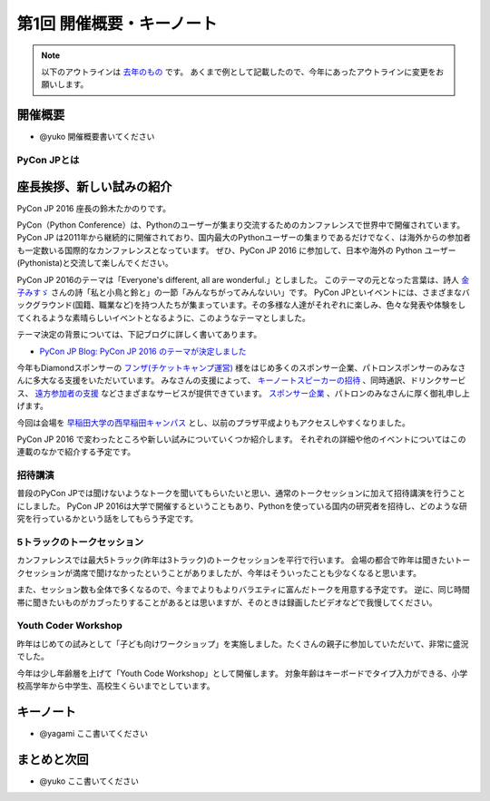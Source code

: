 ================================
第1回 開催概要・キーノート
================================

.. note::
   以下のアウトラインは `去年のもの <https://codezine.jp/article/detail/8923>`_ です。
   あくまで例として記載したので、今年にあったアウトラインに変更をお願いします。

開催概要
==========
- @yuko 開催概要書いてください

PyCon JPとは
--------------

座長挨拶、新しい試みの紹介
============================
PyCon JP 2016 座長の鈴木たかのりです。

PyCon（Python Conference）は、Pythonのユーザーが集まり交流するためのカンファレンスで世界中で開催されています。
PyCon JP は2011年から継続的に開催されており、国内最大のPythonユーザーの集まりであるだけでなく、は海外からの参加者も一定数いる国際的なカンファレンスとなっています。
ぜひ、PyCon JP 2016 に参加して、日本や海外の Python ユーザー(Pythonista)と交流して楽しんでください。

PyCon JP 2016のテーマは「Everyone's different, all are wonderful.」としました。
このテーマの元となった言葉は、詩人 `金子みすゞ <https://ja.wikipedia.org/wiki/%E9%87%91%E5%AD%90%E3%81%BF%E3%81%99%E3%82%9E>`_ さんの詩「私と小鳥と鈴と」の一節「みんなちがってみんないい」です。
PyCon JPといイベントには、さまざまなバックグラウンド(国籍、職業など)を持つ人たちが集まっています。その多様な人達がそれぞれに楽しみ、色々な発表や体験をしてくれるような素晴らしいイベントとなるように、このようなテーマとしました。

テーマ決定の背景については、下記ブログに詳しく書いてあります。

- `PyCon JP Blog: PyCon JP 2016 のテーマが決定しました <http://pyconjp.blogspot.jp/2016/02/theme-of-pyconjp2016.html>`_

今年もDiamondスポンサーの `フンザ(チケットキャンプ運営) <https://hunza.jp/>`_ 様をはじめ多くのスポンサー企業、パトロンスポンサーのみなさんに多大なる支援をいただいています。
みなさんの支援によって、 `キーノートスピーカーの招待 <https://pycon.jp/2016/ja/keynote/>`_ 、同時通訳、ドリンクサービス、 `遠方参加者の支援 <https://pycon.jp/2016/ja/registration/support/>`_ などさまざまなサービスが提供できています。
`スポンサー企業 <https://pycon.jp/2016/ja/sponsors/>`_ 、パトロンのみなさんに厚く御礼申し上げます。

今回は会場を `早稲田大学の西早稲田キャンパス <https://www.waseda.jp/top/access/nishiwaseda-campus>`_ とし、以前のプラザ平成よりもアクセスしやすくなりました。

PyCon JP 2016 で変わったところや新しい試みについていくつか紹介します。
それぞれの詳細や他のイベントについてはこの連載のなかで紹介する予定です。

招待講演
--------
普段のPyCon JPでは聞けないようなトークを聞いてもらいたいと思い、通常のトークセッションに加えて招待講演を行うことにしました。
PyCon JP 2016は大学で開催するということもあり、Pythonを使っている国内の研究者を招待し、どのような研究を行っているかという話をしてもらう予定です。

.. todo:: 招待講演ページへリンク

5トラックのトークセッション
---------------------------
カンファレンスでは最大5トラック(昨年は3トラック)のトークセッションを平行で行います。
会場の都合で昨年は聞きたいトークセッションが満席で聞けなかったということがありましたが、今年はそういったことも少なくなると思います。

また、セッション数も全体で多くなるので、今までよりもよりバラエティに富んだトークを用意する予定です。
逆に、同じ時間帯に聞きたいものがカブったりすることがあるとは思いますが、そのときは録画したビデオなどで我慢してください。

.. todo:: トークスケジュールページとかあったらリンク

Youth Coder Workshop
--------------------
昨年はじめての試みとして「子ども向けワークショップ」を実施しました。たくさんの親子に参加していただいて、非常に盛況でした。

今年は少し年齢層を上げて「Youth Code Workshop」として開催します。
対象年齢はキーボードでタイプ入力ができる、小学校高学年から中学生、高校生くらいまでとしています。

.. todo:: 去年のワークショップの写真を入れる

キーノート
==========
- @yagami ここ書いてください

まとめと次回
============
- @yuko ここ書いてください
